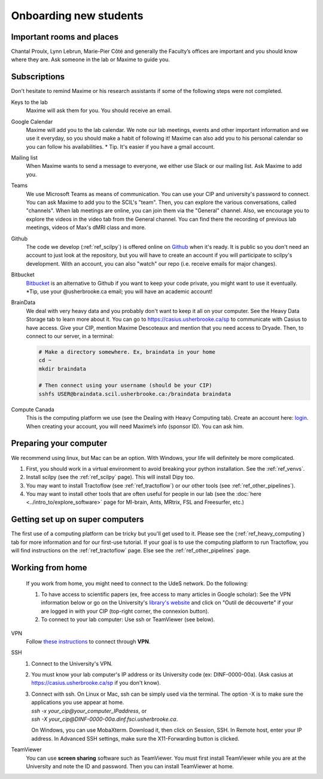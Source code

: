 .. _ref_onboarding:

Onboarding new students
=======================

Important rooms and places
""""""""""""""""""""""""""
Chantal Proulx, Lynn Lebrun, Marie-Pier Côté and generally the Faculty’s offices are important and you should know where they are. Ask someone in the lab or Maxime to guide you.

Subscriptions
"""""""""""""

Don't hesitate to remind Maxime or his research assistants if some of the following steps were not completed.

Keys to the lab
    Maxime will ask them for you. You should receive an email.

Google Calendar
    Maxime will add you to the lab calendar. We note our lab meetings, events and other important information and we use it everyday, so you should make a habit of following it! Maxime can also add you to his personal calendar so you can follow his availabilities.  * Tip. It's easier if you have a gmail account.

Mailing list
    When Maxime wants to send a message to everyone, we either use Slack or our mailing list. Ask Maxime to add you.

Teams
    We use Microsoft Teams as means of communication. You can use your CIP and university's password to connect. You can ask Maxime to add you to the SCIL's "team". Then, you can explore the various conversations, called "channels". When lab meetings are online, you can join them via the "General" channel. Also, we encourage you to explore the videos in the video tab from the General channel. You can find there the recording of previous lab meetings, videos of Max's dMRI class and more.

Github
    The code we develop (:ref:`ref_scilpy`) is offered online on `Github <https://github.com/>`_ when it's ready. It is public so you don't need an account to just look at the repository, but you will have to create an account if you will participate to scilpy's development. With an account, you can also "watch" our repo (i.e. receive emails for major changes).

Bitbucket
    `Bitbucket <https://bitbucket.org/>`_ is an alternative to Github if you want to keep your code private, you might want to use it eventually. \*Tip, use your @usherbrooke.ca email; you will have an academic account!

BrainData
    We deal with very heavy data and you probably don't want to keep it all on your computer. See the Heavy Data Storage tab to learn more about it. You can go to https://casius.usherbrooke.ca/sp to communicate with Casius to have access. Give your CIP, mention Maxime Descoteaux and mention that you need access to Dryade. Then, to connect to our server, in a terminal:

    .. code-block:: sh

        # Make a directory somewhere. Ex, braindata in your home
        cd ~
        mkdir braindata

        # Then connect using your username (should be your CIP)
        sshfs USER@braindata.scil.usherbrooke.ca:/braindata braindata

Compute Canada
    This is the computing platform we use (see the Dealing with Heavy Computing tab). Create an account here: `login <https://ccdb.computecanada.ca/security/login>`_. When creating your account, you will need Maxime’s info (sponsor ID). You can ask him.

Preparing your computer
"""""""""""""""""""""""

We recommend using linux, but Mac can be an option. With Windows, your life will definitely be more complicated.

1. First, you should work in a virtual environment to avoid breaking your python installation. See the :ref:`ref_venvs`.

2. Install scilpy (see the :ref:`ref_scilpy` page). This will install Dipy too.

3. You may want to install Tractoflow (see :ref:`ref_tractoflow`) or our other tools (see :ref:`ref_other_pipelines`).

4. You may want to install other tools that are often useful for people in our lab (see the :doc:`here <../intro_to/explore_software>` page for MI-brain, Ants, MRtrix, FSL and Freesurfer, etc.) 

Getting set up on super computers
"""""""""""""""""""""""""""""""""

The first use of a computing platform can be tricky but you'll get used to it. Please see the (:ref:`ref_heavy_computing`) tab for more information and for our first-use tutorial. If your goal is to use the computing platform to run Tractoflow, you will find instructions on the :ref:`ref_tractoflow` page. Else see the :ref:`ref_other_pipelines` page.

Working from home
"""""""""""""""""

    If you work from home, you might need to connect to the UdeS network. Do the following:

    1) To have access to scientific papers (ex, free access to many articles in Google scholar): See the VPN information below or go on the University's `library's website <https://www.usherbrooke.ca/biblio/trouver-des/articles-de-periodiques-revues-et-journaux/>`_ and click on "Outil de découverte" if your are logged in with your CIP (top-right corner, the connexion button).

    2) To connect to your lab computer: Use ssh or TeamViewer (see below).

VPN
    Follow `these instructions <https://www.usherbrooke.ca/services-informatiques/repertoire/reseaux/rpv/>`_ to connect through **VPN**.

SSH
    1. Connect to the University's VPN.

    2. You must know your lab computer's IP address or its University code (ex: DINF-0000-00a). (Ask casius at https://casius.usherbrooke.ca/sp if you don't know).

    3. | Connect with ssh. On Linux or Mac, ssh can be simply used via the terminal. The option -X is to make sure the applications you use appear at home.
       | `ssh -x your_cip@your_computer_IPaddress`, or
       | `ssh -X your_cip@DINF-0000-00a.dinf.fsci.usherbrooke.ca`.

       On Windows, you can use MobaXterm. Download it, then click on Session, SSH. In Remote host, enter your IP address. In Advanced SSH settings, make sure the X11-Forwarding button is clicked.

TeamViewer
    You can use **screen sharing** software such as TeamViewer. You must first install TeamViewer while you are at the University and note the ID and password. Then you can install TeamViewer at home.
